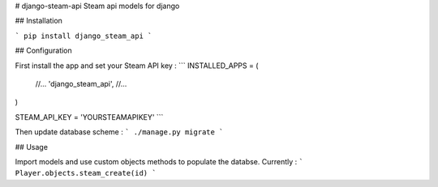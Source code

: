 # django-steam-api
Steam api models for django

## Installation

```
pip install django_steam_api
```

## Configuration

First install the app and set your Steam API key :
```
INSTALLED_APPS = (
    //...
    'django_steam_api',
    //...
)

STEAM_API_KEY = 'YOURSTEAMAPIKEY'
```

Then update database scheme  :
```
./manage.py migrate
```

## Usage

Import models and use custom objects methods to populate the databse.
Currently :
```
Player.objects.steam_create(id)
```


